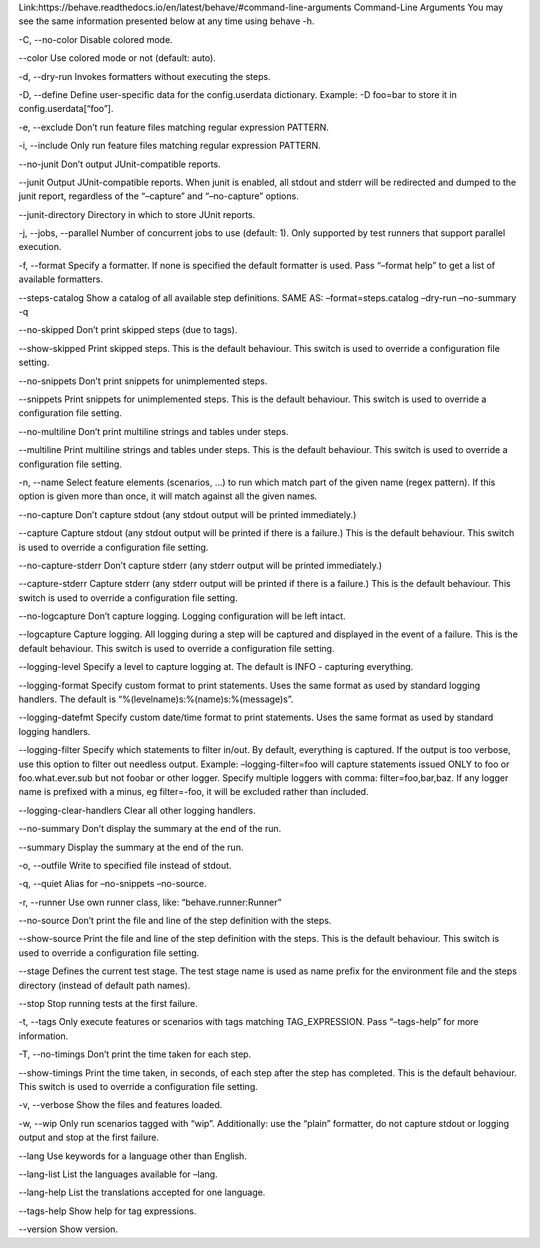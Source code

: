 Link:https://behave.readthedocs.io/en/latest/behave/#command-line-arguments
Command-Line Arguments
You may see the same information presented below at any time using behave -h.

-C, --no-color
Disable colored mode.

--color
Use colored mode or not (default: auto).

-d, --dry-run
Invokes formatters without executing the steps.

-D, --define
Define user-specific data for the config.userdata dictionary. Example: -D foo=bar to store it in config.userdata[“foo”].

-e, --exclude
Don’t run feature files matching regular expression PATTERN.

-i, --include
Only run feature files matching regular expression PATTERN.

--no-junit
Don’t output JUnit-compatible reports.

--junit
Output JUnit-compatible reports. When junit is enabled, all stdout and stderr will be redirected and dumped to the junit report, regardless of the “–capture” and “–no-capture” options.

--junit-directory
Directory in which to store JUnit reports.

-j, --jobs, --parallel
Number of concurrent jobs to use (default: 1). Only supported by test runners that support parallel execution.

-f, --format
Specify a formatter. If none is specified the default formatter is used. Pass “–format help” to get a list of available formatters.

--steps-catalog
Show a catalog of all available step definitions. SAME AS: –format=steps.catalog –dry-run –no-summary -q

--no-skipped
Don’t print skipped steps (due to tags).

--show-skipped
Print skipped steps. This is the default behaviour. This switch is used to override a configuration file setting.

--no-snippets
Don’t print snippets for unimplemented steps.

--snippets
Print snippets for unimplemented steps. This is the default behaviour. This switch is used to override a configuration file setting.

--no-multiline
Don’t print multiline strings and tables under steps.

--multiline
Print multiline strings and tables under steps. This is the default behaviour. This switch is used to override a configuration file setting.

-n, --name
Select feature elements (scenarios, …) to run which match part of the given name (regex pattern). If this option is given more than once, it will match against all the given names.

--no-capture
Don’t capture stdout (any stdout output will be printed immediately.)

--capture
Capture stdout (any stdout output will be printed if there is a failure.) This is the default behaviour. This switch is used to override a configuration file setting.

--no-capture-stderr
Don’t capture stderr (any stderr output will be printed immediately.)

--capture-stderr
Capture stderr (any stderr output will be printed if there is a failure.) This is the default behaviour. This switch is used to override a configuration file setting.

--no-logcapture
Don’t capture logging. Logging configuration will be left intact.

--logcapture
Capture logging. All logging during a step will be captured and displayed in the event of a failure. This is the default behaviour. This switch is used to override a configuration file setting.

--logging-level
Specify a level to capture logging at. The default is INFO - capturing everything.

--logging-format
Specify custom format to print statements. Uses the same format as used by standard logging handlers. The default is “%(levelname)s:%(name)s:%(message)s”.

--logging-datefmt
Specify custom date/time format to print statements. Uses the same format as used by standard logging handlers.

--logging-filter
Specify which statements to filter in/out. By default, everything is captured. If the output is too verbose, use this option to filter out needless output. Example: –logging-filter=foo will capture statements issued ONLY to foo or foo.what.ever.sub but not foobar or other logger. Specify multiple loggers with comma: filter=foo,bar,baz. If any logger name is prefixed with a minus, eg filter=-foo, it will be excluded rather than included.

--logging-clear-handlers
Clear all other logging handlers.

--no-summary
Don’t display the summary at the end of the run.

--summary
Display the summary at the end of the run.

-o, --outfile
Write to specified file instead of stdout.

-q, --quiet
Alias for –no-snippets –no-source.

-r, --runner
Use own runner class, like: “behave.runner:Runner”

--no-source
Don’t print the file and line of the step definition with the steps.

--show-source
Print the file and line of the step definition with the steps. This is the default behaviour. This switch is used to override a configuration file setting.

--stage
Defines the current test stage. The test stage name is used as name prefix for the environment file and the steps directory (instead of default path names).

--stop
Stop running tests at the first failure.

-t, --tags
Only execute features or scenarios with tags matching TAG_EXPRESSION. Pass “–tags-help” for more information.

-T, --no-timings
Don’t print the time taken for each step.

--show-timings
Print the time taken, in seconds, of each step after the step has completed. This is the default behaviour. This switch is used to override a configuration file setting.

-v, --verbose
Show the files and features loaded.

-w, --wip
Only run scenarios tagged with “wip”. Additionally: use the “plain” formatter, do not capture stdout or logging output and stop at the first failure.

--lang
Use keywords for a language other than English.

--lang-list
List the languages available for –lang.

--lang-help
List the translations accepted for one language.

--tags-help
Show help for tag expressions.

--version
Show version.